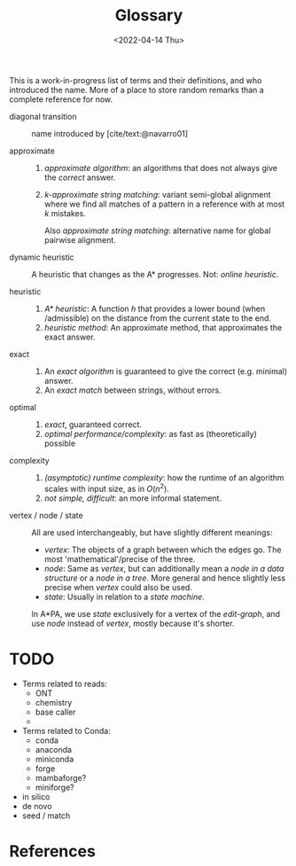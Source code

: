 #+title: Glossary
#+HUGO_BASE_DIR: ..
#+hugo_section: pages
#+HUGO_LEVEL_OFFSET: 1
# NOTE: Run citar-export-local-bib-file to generate local-bib.bib.
# +BIBLIOGRAPHY: /home/philae/git/eth/references/references.bib
#+BIBLIOGRAPHY: ../posts/pairwise-alignment/local-bib.bib
#+cite_export: csl ../chicago-author-date.csl
#+OPTIONS: ^:{}
#+hugo_auto_set_lastmod: nil
#+date: <2022-04-14 Thu>

This is a work-in-progress list of terms and their definitions, and who introduced the name.
More of a place to store random remarks than a complete reference for now.

- diagonal transition :: name introduced by [cite/text:@navarro01]

- approximate ::
  1. /approximate algorithm/: an algorithms that does not always give the
     /correct/ answer.
  2. /$k$-approximate string matching/: variant semi-global alignment where we
     find all matches of a pattern in a reference with at most $k$ mistakes.

     Also /approximate string matching/: alternative name for global pairwise alignment.

- dynamic heuristic :: A heuristic that changes as the A* progresses. Not:
  /online heuristic/.

- heuristic ::
  1. /A* heuristic/: A function $h$ that provides a lower bound (when
     /admissible) on the distance from the current state to the end.
  2. /heuristic method/: An approximate method, that approximates the exact answer.

- exact ::
  1. An /exact algorithm/ is guaranteed to give the correct (e.g. minimal) answer.
  2. An /exact match/ between strings, without errors.

- optimal ::
  1. /exact/, guaranteed correct.
  2. /optimal performance/complexity/: as fast as (theoretically) possible

- complexity ::
  1. /(asymptotic) runtime complexity/: how the runtime of an algorithm scales
     with input size, as in $O(n^2)$.
  2. /not simple, difficult/: an more informal statement.

- vertex / node / state ::
  All are used interchangeably, but have slightly different meanings:
  - /vertex/: The objects of a graph between which the edges go. The most
    'mathematical'/precise of the three.
  - /node/: Same as /vertex/, but can additionally mean a /node in a
    data structure/ or a /node in a tree/. More general and hence slightly less precise when
    /vertex/ could also be used.
  - /state/: Usually in relation to a /state machine/.
  In A*PA, we use /state/ exclusively for a vertex of the /edit-graph/, and
  use /node/ instead of /vertex/, mostly because it's shorter.


* TODO

- Terms related to reads:
  - ONT
  - chemistry
  - base caller
  -
- Terms related to Conda:
  - conda
  - anaconda
  - miniconda
  - forge
  - mambaforge?
  - miniforge?
- in silico
- de novo
- seed / match

* References
#+print_bibliography:
